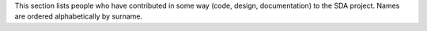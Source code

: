 This section lists people who have contributed in some way (code, design, documentation) to the SDA project. Names are ordered alphabetically by surname.

.. If you add new entries, keep the list sorted by surname!
.. Consider also the list in /plugins/uk.ac.diamond.scisoft.analysis/src/doc/ACKS_scisoft.rst

.. acks::

   * Contributors to the most recent release
      * Alun Ashton
      * Mark Basham
      * Peter Chang
      * Joachim Diepstraten
      * Baha El Kassaby
      * Matt Gerring
      * Paul Gibbons
      * Jonah Graham
      * Ghita Kouadri Mostefaoui
      * Karl Levik
      * Tracy Miranda
      * Irakli Sikharulidze
      * Duncan Sneddon
      * Matthew Webber
